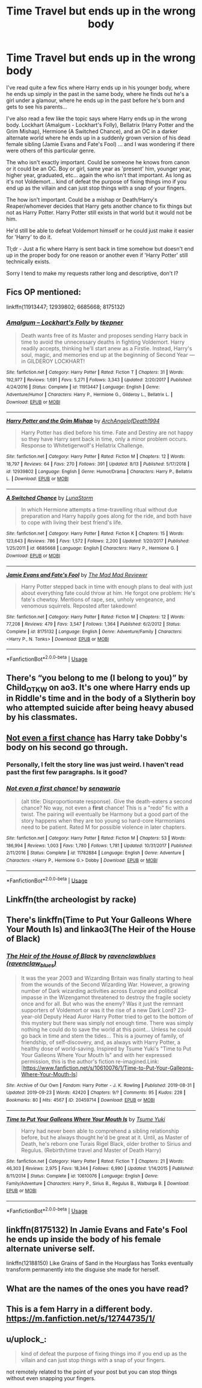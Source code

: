 #+TITLE: Time Travel but ends up in the wrong body

* Time Travel but ends up in the wrong body
:PROPERTIES:
:Author: ChildOfDragons
:Score: 19
:DateUnix: 1569666103.0
:DateShort: 2019-Sep-28
:FlairText: Request
:END:
I've read quite a few fics where Harry ends up in his younger body, where he ends up simply in the past in the same body, where he finds out he's a girl under a glamour, where he ends up in the past before he's born and gets to see his parents...

I've also read a few like the topic says where Harry ends up in the wrong body. Lockhart (Amalgum - Lockhart's Folly), Bellatrix (Harry Potter and the Grim Mishap), Hermione (A Switched Chance), and an OC in a darker alternate world where he ends up in a suddenly grown version of his dead female sibling (Jamie Evans and Fate's Fool) ... and I was wondering if there were others of this particular genre.

The who isn't exactly important. Could be someone he knows from canon or it could be an OC. Boy or girl, same year as 'present' him, younger year, higher year, graduated, etc... again the who isn't that important. As long as it's not Voldemort... kind of defeat the purpose of fixing things imo if you end up as the villain and can just stop things with a snap of your fingers.

The how isn't important. Could be a mishap or Death/Harry's Reaper/whomever decides that Harry gets another chance to fix things but not as Harry Potter. Harry Potter still exists in that world but it would not be him.

He'd still be able to defeat Voldemort himself or he could just make it easier for 'Harry' to do it.

Tl;dr - Just a fic where Harry is sent back in time somehow but doesn't end up in the proper body for one reason or another even if 'Harry Potter' still technically exists.

Sorry I tend to make my requests rather long and descriptive, don't I?


** Fics OP mentioned:

linkffn(11913447; 12939802; 6685668; 8175132)
:PROPERTIES:
:Author: Wombarly
:Score: 9
:DateUnix: 1569686508.0
:DateShort: 2019-Sep-28
:END:

*** [[https://www.fanfiction.net/s/11913447/1/][*/Amalgum -- Lockhart's Folly/*]] by [[https://www.fanfiction.net/u/5362799/tkepner][/tkepner/]]

#+begin_quote
  Death wants free of its Master and proposes sending Harry back in time to avoid the unnecessary deaths in fighting Voldemort. Harry readily accepts, thinking he'll start anew as a Firstie. Instead, Harry's soul, magic, and memories end up at the beginning of Second Year --- in GILDEROY LOCKHART!
#+end_quote

^{/Site/:} ^{fanfiction.net} ^{*|*} ^{/Category/:} ^{Harry} ^{Potter} ^{*|*} ^{/Rated/:} ^{Fiction} ^{T} ^{*|*} ^{/Chapters/:} ^{31} ^{*|*} ^{/Words/:} ^{192,977} ^{*|*} ^{/Reviews/:} ^{1,691} ^{*|*} ^{/Favs/:} ^{5,271} ^{*|*} ^{/Follows/:} ^{3,343} ^{*|*} ^{/Updated/:} ^{2/20/2017} ^{*|*} ^{/Published/:} ^{4/24/2016} ^{*|*} ^{/Status/:} ^{Complete} ^{*|*} ^{/id/:} ^{11913447} ^{*|*} ^{/Language/:} ^{English} ^{*|*} ^{/Genre/:} ^{Adventure/Humor} ^{*|*} ^{/Characters/:} ^{Harry} ^{P.,} ^{Hermione} ^{G.,} ^{Gilderoy} ^{L.,} ^{Bellatrix} ^{L.} ^{*|*} ^{/Download/:} ^{[[http://www.ff2ebook.com/old/ffn-bot/index.php?id=11913447&source=ff&filetype=epub][EPUB]]} ^{or} ^{[[http://www.ff2ebook.com/old/ffn-bot/index.php?id=11913447&source=ff&filetype=mobi][MOBI]]}

--------------

[[https://www.fanfiction.net/s/12939802/1/][*/Harry Potter and the Grim Mishap/*]] by [[https://www.fanfiction.net/u/10641972/ArchAngelofDeath1994][/ArchAngelofDeath1994/]]

#+begin_quote
  Harry Potter has died before his time. Fate and Destiny are not happy so they have Harry sent back in time, only a minor problem occurs. Response to Whitetigerwolf's Hellatrix Challenge.
#+end_quote

^{/Site/:} ^{fanfiction.net} ^{*|*} ^{/Category/:} ^{Harry} ^{Potter} ^{*|*} ^{/Rated/:} ^{Fiction} ^{M} ^{*|*} ^{/Chapters/:} ^{12} ^{*|*} ^{/Words/:} ^{18,797} ^{*|*} ^{/Reviews/:} ^{64} ^{*|*} ^{/Favs/:} ^{270} ^{*|*} ^{/Follows/:} ^{391} ^{*|*} ^{/Updated/:} ^{8/13} ^{*|*} ^{/Published/:} ^{5/17/2018} ^{*|*} ^{/id/:} ^{12939802} ^{*|*} ^{/Language/:} ^{English} ^{*|*} ^{/Genre/:} ^{Humor/Drama} ^{*|*} ^{/Characters/:} ^{Harry} ^{P.,} ^{Bellatrix} ^{L.} ^{*|*} ^{/Download/:} ^{[[http://www.ff2ebook.com/old/ffn-bot/index.php?id=12939802&source=ff&filetype=epub][EPUB]]} ^{or} ^{[[http://www.ff2ebook.com/old/ffn-bot/index.php?id=12939802&source=ff&filetype=mobi][MOBI]]}

--------------

[[https://www.fanfiction.net/s/6685668/1/][*/A Switched Chance/*]] by [[https://www.fanfiction.net/u/2257366/LunaStorm][/LunaStorm/]]

#+begin_quote
  In which Hermione attempts a time-travelling ritual without due preparation and Harry happily goes along for the ride, and both have to cope with living their best friend's life.
#+end_quote

^{/Site/:} ^{fanfiction.net} ^{*|*} ^{/Category/:} ^{Harry} ^{Potter} ^{*|*} ^{/Rated/:} ^{Fiction} ^{K} ^{*|*} ^{/Chapters/:} ^{15} ^{*|*} ^{/Words/:} ^{123,643} ^{*|*} ^{/Reviews/:} ^{786} ^{*|*} ^{/Favs/:} ^{1,572} ^{*|*} ^{/Follows/:} ^{2,200} ^{*|*} ^{/Updated/:} ^{1/20/2017} ^{*|*} ^{/Published/:} ^{1/25/2011} ^{*|*} ^{/id/:} ^{6685668} ^{*|*} ^{/Language/:} ^{English} ^{*|*} ^{/Characters/:} ^{Harry} ^{P.,} ^{Hermione} ^{G.} ^{*|*} ^{/Download/:} ^{[[http://www.ff2ebook.com/old/ffn-bot/index.php?id=6685668&source=ff&filetype=epub][EPUB]]} ^{or} ^{[[http://www.ff2ebook.com/old/ffn-bot/index.php?id=6685668&source=ff&filetype=mobi][MOBI]]}

--------------

[[https://www.fanfiction.net/s/8175132/1/][*/Jamie Evans and Fate's Fool/*]] by [[https://www.fanfiction.net/u/699762/The-Mad-Mad-Reviewer][/The Mad Mad Reviewer/]]

#+begin_quote
  Harry Potter stepped back in time with enough plans to deal with just about everything fate could throw at him. He forgot one problem: He's fate's chewtoy. Mentions of rape, sex, unholy vengeance, and venomous squirrels. Reposted after takedown!
#+end_quote

^{/Site/:} ^{fanfiction.net} ^{*|*} ^{/Category/:} ^{Harry} ^{Potter} ^{*|*} ^{/Rated/:} ^{Fiction} ^{M} ^{*|*} ^{/Chapters/:} ^{12} ^{*|*} ^{/Words/:} ^{77,208} ^{*|*} ^{/Reviews/:} ^{479} ^{*|*} ^{/Favs/:} ^{3,547} ^{*|*} ^{/Follows/:} ^{1,364} ^{*|*} ^{/Published/:} ^{6/2/2012} ^{*|*} ^{/Status/:} ^{Complete} ^{*|*} ^{/id/:} ^{8175132} ^{*|*} ^{/Language/:} ^{English} ^{*|*} ^{/Genre/:} ^{Adventure/Family} ^{*|*} ^{/Characters/:} ^{<Harry} ^{P.,} ^{N.} ^{Tonks>} ^{*|*} ^{/Download/:} ^{[[http://www.ff2ebook.com/old/ffn-bot/index.php?id=8175132&source=ff&filetype=epub][EPUB]]} ^{or} ^{[[http://www.ff2ebook.com/old/ffn-bot/index.php?id=8175132&source=ff&filetype=mobi][MOBI]]}

--------------

*FanfictionBot*^{2.0.0-beta} | [[https://github.com/tusing/reddit-ffn-bot/wiki/Usage][Usage]]
:PROPERTIES:
:Author: FanfictionBot
:Score: 0
:DateUnix: 1569686522.0
:DateShort: 2019-Sep-28
:END:


** There's “you belong to me (I belong to you)” by Child_OTKW on ao3. It's one where Harry ends up in Riddle's time and in the body of a Slytherin boy who attempted suicide after being heavy abused by his classmates.
:PROPERTIES:
:Author: kashira1786
:Score: 17
:DateUnix: 1569670831.0
:DateShort: 2019-Sep-28
:END:


** [[https://www.fanfiction.net/s/11782884/1/][Not even a first chance]] has Harry take Dobby's body on his second go through.
:PROPERTIES:
:Author: bonsly24
:Score: 5
:DateUnix: 1569684862.0
:DateShort: 2019-Sep-28
:END:

*** Personally, I felt the story line was just weird. I haven't read past the first few paragraphs. Is it good?
:PROPERTIES:
:Author: ApprehensiveAttempt
:Score: 2
:DateUnix: 1569721753.0
:DateShort: 2019-Sep-29
:END:


*** [[https://www.fanfiction.net/s/11782884/1/][*/Not even a first chance!/*]] by [[https://www.fanfiction.net/u/1780644/senawario][/senawario/]]

#+begin_quote
  (alt title: Disproportionate response). Give the death-eaters a second chance? No way, not even a *first* chance! This is a "redo" fic with a twist. The pairing will eventually be Harmony but a good part of the story happens when they are too young so hard-core Harmonians need to be patient. Rated M for possible violence in later chapters.
#+end_quote

^{/Site/:} ^{fanfiction.net} ^{*|*} ^{/Category/:} ^{Harry} ^{Potter} ^{*|*} ^{/Rated/:} ^{Fiction} ^{M} ^{*|*} ^{/Chapters/:} ^{53} ^{*|*} ^{/Words/:} ^{186,994} ^{*|*} ^{/Reviews/:} ^{1,003} ^{*|*} ^{/Favs/:} ^{1,780} ^{*|*} ^{/Follows/:} ^{1,781} ^{*|*} ^{/Updated/:} ^{10/31/2017} ^{*|*} ^{/Published/:} ^{2/11/2016} ^{*|*} ^{/Status/:} ^{Complete} ^{*|*} ^{/id/:} ^{11782884} ^{*|*} ^{/Language/:} ^{English} ^{*|*} ^{/Genre/:} ^{Adventure} ^{*|*} ^{/Characters/:} ^{<Harry} ^{P.,} ^{Hermione} ^{G.>} ^{Dobby} ^{*|*} ^{/Download/:} ^{[[http://www.ff2ebook.com/old/ffn-bot/index.php?id=11782884&source=ff&filetype=epub][EPUB]]} ^{or} ^{[[http://www.ff2ebook.com/old/ffn-bot/index.php?id=11782884&source=ff&filetype=mobi][MOBI]]}

--------------

*FanfictionBot*^{2.0.0-beta} | [[https://github.com/tusing/reddit-ffn-bot/wiki/Usage][Usage]]
:PROPERTIES:
:Author: FanfictionBot
:Score: 1
:DateUnix: 1569685206.0
:DateShort: 2019-Sep-28
:END:


** Linkffn(the archeologist by racke)
:PROPERTIES:
:Author: dreece34
:Score: 6
:DateUnix: 1569674295.0
:DateShort: 2019-Sep-28
:END:


** There's linkffn(Time to Put Your Galleons Where Your Mouth Is) and linkao3(The Heir of the House of Black)
:PROPERTIES:
:Author: Crescentsun21
:Score: 1
:DateUnix: 1569724183.0
:DateShort: 2019-Sep-29
:END:

*** [[https://archiveofourown.org/works/20459714][*/The Heir of the House of Black/*]] by [[https://www.archiveofourown.org/users/ravenclaw_blues/pseuds/ravenclawblues][/ravenclawblues (ravenclaw_blues)/]]

#+begin_quote
  It was the year 2003 and Wizarding Britain was finally starting to heal from the wounds of the Second Wizarding War. However, a growing number of Dark wizarding activities across Europe and political impasse in the Wizengamot threatened to destroy the fragile society once and for all. But who was the enemy? Was it just the remnant supporters of Voldemort or was it the rise of a new Dark Lord? 23-year-old Deputy Head Auror Harry Potter tried to get to the bottom of this mystery but there was simply not enough time. There was simply nothing he could do to save the world at this point... Unless he could go back in time and stem the tides... This is a journey of family, of friendship, of self-discovery, and, as always with Harry Potter, a healthy dose of world-saving. Inspired by Tsume Yuki's "Time to Put Your Galleons Where Your Mouth Is" and with her expressed permission, this is the author's fiction re-imagined.Link: [https://www.fanfiction.net/s/10610076/1/Time-to-Put-Your-Galleons-Where-Your-Mouth-Is]
#+end_quote

^{/Site/:} ^{Archive} ^{of} ^{Our} ^{Own} ^{*|*} ^{/Fandom/:} ^{Harry} ^{Potter} ^{-} ^{J.} ^{K.} ^{Rowling} ^{*|*} ^{/Published/:} ^{2019-08-31} ^{*|*} ^{/Updated/:} ^{2019-09-23} ^{*|*} ^{/Words/:} ^{42420} ^{*|*} ^{/Chapters/:} ^{9/?} ^{*|*} ^{/Comments/:} ^{95} ^{*|*} ^{/Kudos/:} ^{228} ^{*|*} ^{/Bookmarks/:} ^{80} ^{*|*} ^{/Hits/:} ^{4567} ^{*|*} ^{/ID/:} ^{20459714} ^{*|*} ^{/Download/:} ^{[[https://archiveofourown.org/downloads/20459714/The%20Heir%20of%20the%20House%20of.epub?updated_at=1569202727][EPUB]]} ^{or} ^{[[https://archiveofourown.org/downloads/20459714/The%20Heir%20of%20the%20House%20of.mobi?updated_at=1569202727][MOBI]]}

--------------

[[https://www.fanfiction.net/s/10610076/1/][*/Time to Put Your Galleons Where Your Mouth Is/*]] by [[https://www.fanfiction.net/u/2221413/Tsume-Yuki][/Tsume Yuki/]]

#+begin_quote
  Harry had never been able to comprehend a sibling relationship before, but he always thought he'd be great at it. Until, as Master of Death, he's reborn one Turais Rigel Black, older brother to Sirius and Regulus. (Rebirth/time travel and Master of Death Harry)
#+end_quote

^{/Site/:} ^{fanfiction.net} ^{*|*} ^{/Category/:} ^{Harry} ^{Potter} ^{*|*} ^{/Rated/:} ^{Fiction} ^{T} ^{*|*} ^{/Chapters/:} ^{21} ^{*|*} ^{/Words/:} ^{46,303} ^{*|*} ^{/Reviews/:} ^{2,975} ^{*|*} ^{/Favs/:} ^{18,344} ^{*|*} ^{/Follows/:} ^{6,990} ^{*|*} ^{/Updated/:} ^{1/14/2015} ^{*|*} ^{/Published/:} ^{8/11/2014} ^{*|*} ^{/Status/:} ^{Complete} ^{*|*} ^{/id/:} ^{10610076} ^{*|*} ^{/Language/:} ^{English} ^{*|*} ^{/Genre/:} ^{Family/Adventure} ^{*|*} ^{/Characters/:} ^{Harry} ^{P.,} ^{Sirius} ^{B.,} ^{Regulus} ^{B.,} ^{Walburga} ^{B.} ^{*|*} ^{/Download/:} ^{[[http://www.ff2ebook.com/old/ffn-bot/index.php?id=10610076&source=ff&filetype=epub][EPUB]]} ^{or} ^{[[http://www.ff2ebook.com/old/ffn-bot/index.php?id=10610076&source=ff&filetype=mobi][MOBI]]}

--------------

*FanfictionBot*^{2.0.0-beta} | [[https://github.com/tusing/reddit-ffn-bot/wiki/Usage][Usage]]
:PROPERTIES:
:Author: FanfictionBot
:Score: 3
:DateUnix: 1569724218.0
:DateShort: 2019-Sep-29
:END:


** linkffn(8175132) In Jamie Evans and Fate's Fool he ends up inside the body of his female alternate universe self.

linkffn(12188150) Like Grains of Sand in the Hourglass has Tonks eventually transform permanently into the disguise she made for herself.
:PROPERTIES:
:Author: flingerdinger
:Score: 1
:DateUnix: 1569682252.0
:DateShort: 2019-Sep-28
:END:


** What are the names of the ones you have read?
:PROPERTIES:
:Author: random_reddit_user01
:Score: 1
:DateUnix: 1569673556.0
:DateShort: 2019-Sep-28
:END:


** This is a fem Harry in a different body. [[https://m.fanfiction.net/s/12744735/1/]]
:PROPERTIES:
:Author: Defuckisthis
:Score: 1
:DateUnix: 1569674664.0
:DateShort: 2019-Sep-28
:END:


** u/uplock_:
#+begin_quote
  kind of defeat the purpose of fixing things imo if you end up as the villain and can just stop things with a snap of your fingers.
#+end_quote

not remotely related to the point of your post but you can stop things without even snapping your fingers.
:PROPERTIES:
:Author: uplock_
:Score: -1
:DateUnix: 1569680343.0
:DateShort: 2019-Sep-28
:END:
